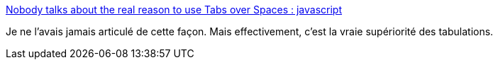 :jbake-type: post
:jbake-status: published
:jbake-title: Nobody talks about the real reason to use Tabs over Spaces : javascript
:jbake-tags: code,ergonomie,handicap,_mois_juil.,_année_2019
:jbake-date: 2019-07-08
:jbake-depth: ../
:jbake-uri: shaarli/1562589366000.adoc
:jbake-source: https://nicolas-delsaux.hd.free.fr/Shaarli?searchterm=https%3A%2F%2Fwww.reddit.com%2Fr%2Fjavascript%2Fcomments%2Fc8drjo%2Fnobody_talks_about_the_real_reason_to_use_tabs%2F&searchtags=code+ergonomie+handicap+_mois_juil.+_ann%C3%A9e_2019
:jbake-style: shaarli

https://www.reddit.com/r/javascript/comments/c8drjo/nobody_talks_about_the_real_reason_to_use_tabs/[Nobody talks about the real reason to use Tabs over Spaces : javascript]

Je ne l'avais jamais articulé de cette façon. Mais effectivement, c'est la vraie supériorité des tabulations.
